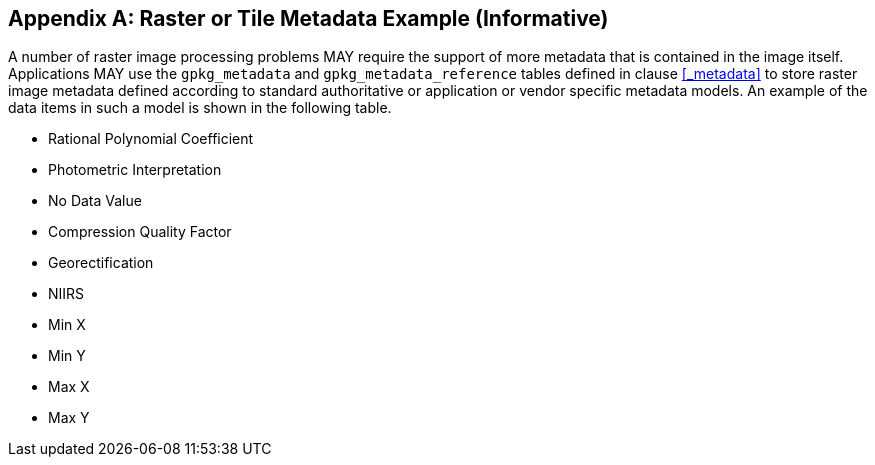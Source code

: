 [[raster_or_tile_metadata_example_appendix]]
[appendix]
== Raster or Tile Metadata Example (Informative)

A number of raster image processing problems MAY require the support of more metadata that is contained in the image itself.
Applications MAY use the `gpkg_metadata` and `gpkg_metadata_reference` tables defined in clause <<_metadata>> to store raster image metadata defined according to standard authoritative or application or vendor specific metadata models.
An example of the data items in such a model is shown in the following table.

* Rational Polynomial Coefficient
* Photometric Interpretation
* No Data Value
* Compression Quality Factor
* Georectification
* NIIRS 
* Min X
* Min Y
* Max X
* Max Y
